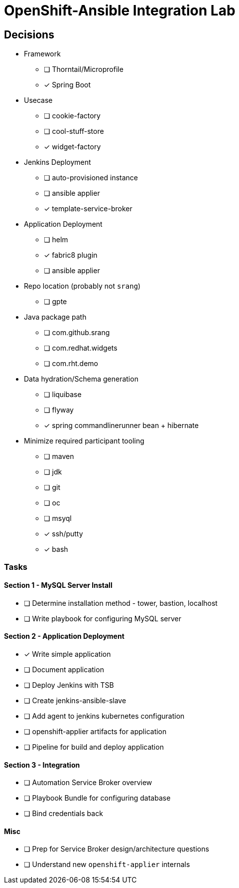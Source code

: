= OpenShift-Ansible Integration Lab

== Decisions

* Framework
** [ ] Thorntail/Microprofile
** [x] Spring Boot
* Usecase
** [ ] cookie-factory
** [ ] cool-stuff-store
** [x] widget-factory
* Jenkins Deployment
** [ ] auto-provisioned instance
** [ ] ansible applier
** [x] template-service-broker
* Application Deployment
** [ ] helm
** [x] fabric8 plugin
** [ ] ansible applier
* Repo location (probably not `srang`)
** [ ] gpte
* Java package path
** [ ] com.github.srang
** [ ] com.redhat.widgets
** [ ] com.rht.demo
* Data hydration/Schema generation
** [ ] liquibase
** [ ] flyway
** [x] spring commandlinerunner bean + hibernate
* Minimize required participant tooling
** [ ] maven
** [ ] jdk
** [ ] git
** [ ] oc
** [ ] msyql
** [x] ssh/putty
** [x] bash

=== Tasks

==== Section 1 - MySQL Server Install

* [ ] Determine installation method - tower, bastion, localhost
* [ ] Write playbook for configuring MySQL server

==== Section 2 - Application Deployment

* [x] Write simple application
* [ ] Document application
* [ ] Deploy Jenkins with TSB
* [ ] Create jenkins-ansible-slave
* [ ] Add agent to jenkins kubernetes configuration
* [ ] openshift-applier artifacts for application
* [ ] Pipeline for build and deploy application

==== Section 3 - Integration

* [ ] Automation Service Broker overview
* [ ] Playbook Bundle for configuring database
* [ ] Bind credentials back

==== Misc

* [ ] Prep for Service Broker design/architecture questions
* [ ] Understand new `openshift-applier` internals
